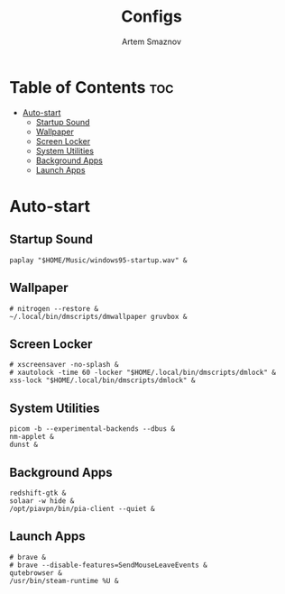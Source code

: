 #+TITLE: Configs
#+AUTHOR: Artem Smaznov
#+STARTUP: overview

* Table of Contents :toc:
- [[#auto-start][Auto-start]]
  - [[#startup-sound][Startup Sound]]
  - [[#wallpaper][Wallpaper]]
  - [[#screen-locker][Screen Locker]]
  - [[#system-utilities][System Utilities]]
  - [[#background-apps][Background Apps]]
  - [[#launch-apps][Launch Apps]]

* Auto-start
** Startup Sound
#+begin_src shell :tangle autostart-scripts/autostart.sh :shebang #!/bin/sh
paplay "$HOME/Music/windows95-startup.wav" &
#+end_src

** Wallpaper
#+begin_src shell :tangle autostart-scripts/autostart.sh
# nitrogen --restore &
~/.local/bin/dmscripts/dmwallpaper gruvbox &
#+end_src

** Screen Locker
#+begin_src shell :tangle autostart-scripts/autostart.sh
# xscreensaver -no-splash &
# xautolock -time 60 -locker "$HOME/.local/bin/dmscripts/dmlock" &
xss-lock "$HOME/.local/bin/dmscripts/dmlock" &
#+end_src

** System Utilities
#+begin_src shell :tangle autostart-scripts/autostart.sh
picom -b --experimental-backends --dbus &
nm-applet &
dunst &
#+end_src

** Background Apps
#+begin_src shell :tangle autostart-scripts/autostart.sh
redshift-gtk &
solaar -w hide &
/opt/piavpn/bin/pia-client --quiet &
#+end_src

** Launch Apps
#+begin_src shell :tangle autostart-scripts/autostart.sh
# brave &
# brave --disable-features=SendMouseLeaveEvents &
qutebrowser &
/usr/bin/steam-runtime %U &
#+end_src

